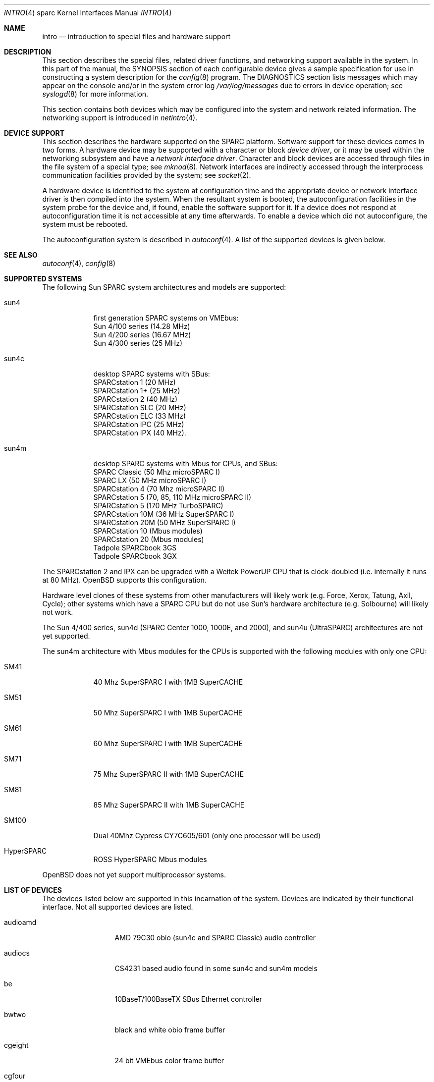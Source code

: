 .\"     $OpenBSD: intro.4,v 1.16 2001/06/23 07:04:19 pjanzen Exp $
.\"	$NetBSD: intro.4,v 1.5 1998/02/06 06:07:00 perry Exp $
.\"
.\" Copyright (c) 1996 Jonathan Stone.
.\" All rights reserved.
.\"
.\" Redistribution and use in source and binary forms, with or without
.\" modification, are permitted provided that the following conditions
.\" are met:
.\" 1. Redistributions of source code must retain the above copyright
.\"    notice, this list of conditions and the following disclaimer.
.\" 2. Redistributions in binary form must reproduce the above copyright
.\"    notice, this list of conditions and the following disclaimer in the
.\"    documentation and/or other materials provided with the distribution.
.\" 3. All advertising materials mentioning features or use of this software
.\"    must display the following acknowledgement:
.\"      This product includes software developed by Jonathan Stone.
.\" 3. The name of the author may not be used to endorse or promote products
.\"    derived from this software without specific prior written permission
.\"
.\" THIS SOFTWARE IS PROVIDED BY THE AUTHOR ``AS IS'' AND ANY EXPRESS OR
.\" IMPLIED WARRANTIES, INCLUDING, BUT NOT LIMITED TO, THE IMPLIED WARRANTIES
.\" OF MERCHANTABILITY AND FITNESS FOR A PARTICULAR PURPOSE ARE DISCLAIMED.
.\" IN NO EVENT SHALL THE AUTHOR BE LIABLE FOR ANY DIRECT, INDIRECT,
.\" INCIDENTAL, SPECIAL, EXEMPLARY, OR CONSEQUENTIAL DAMAGES (INCLUDING, BUT
.\" NOT LIMITED TO, PROCUREMENT OF SUBSTITUTE GOODS OR SERVICES; LOSS OF USE,
.\" DATA, OR PROFITS; OR BUSINESS INTERRUPTION) HOWEVER CAUSED AND ON ANY
.\" THEORY OF LIABILITY, WHETHER IN CONTRACT, STRICT LIABILITY, OR TORT
.\" (INCLUDING NEGLIGENCE OR OTHERWISE) ARISING IN ANY WAY OUT OF THE USE OF
.\" THIS SOFTWARE, EVEN IF ADVISED OF THE POSSIBILITY OF SUCH DAMAGE.
.\"
.\"
.Dd August 13, 1997
.Dt INTRO 4 sparc
.Os
.Sh NAME
.Nm intro
.Nd introduction to special files and hardware support
.Sh DESCRIPTION
This section describes the special files, related driver functions,
and networking support
available in the system.
In this part of the manual, the
.Tn SYNOPSIS
section of
each configurable device gives a sample specification
for use in constructing a system description for the
.Xr config 8
program.
The
.Tn DIAGNOSTICS
section lists messages which may appear on the console
and/or in the system error log
.Pa /var/log/messages
due to errors in device operation;
see
.Xr syslogd 8
for more information.
.Pp
This section contains both devices
which may be configured into the system
and network related information.
The networking support is introduced in
.Xr netintro 4 .
.Sh DEVICE SUPPORT
This section describes the hardware supported on the SPARC
platform.
Software support for these devices comes in two forms.  A hardware
device may be supported with a character or block
.Em device driver ,
or it may be used within the networking subsystem and have a
.Em network interface driver .
Character and block
devices are accessed through files in the file
system of a special type; see
.Xr mknod 8 .
Network interfaces are indirectly accessed through the interprocess
communication facilities provided by the system; see
.Xr socket 2 .
.Pp
A hardware device is identified to the system at configuration time
and the appropriate device or network interface driver is then compiled
into the system.  When the resultant system is booted, the
autoconfiguration facilities in the system probe for the device
and, if found, enable the software support for it.
If a device does not respond at autoconfiguration
time it is not accessible at any time afterwards.
To enable a device which did not autoconfigure,
the system must be rebooted.
.Pp
The autoconfiguration system is described in
.Xr autoconf 4 .
A list of the supported devices is given below.
.Sh SEE ALSO
.Xr autoconf 4 ,
.Xr config 8
.Sh SUPPORTED SYSTEMS
The following Sun SPARC system architectures and models are supported:
.Bl -tag -width speaker
.It sun4
first generation SPARC systems on VMEbus:
.br
Sun 4/100 series (14.28 MHz)
.br
Sun 4/200 series (16.67 MHz)
.br
Sun 4/300 series (25 MHz)
.It sun4c
desktop SPARC systems with SBus:
.br
SPARCstation 1 (20 MHz)
.br
SPARCstation 1+ (25 MHz)
.br
SPARCstation 2 (40 MHz)
.br
SPARCstation SLC (20 MHz)
.br
SPARCstation ELC (33 MHz)
.br
SPARCstation IPC (25 MHz)
.br
SPARCstation IPX (40 MHz).
.It sun4m
desktop SPARC systems with Mbus for CPUs, and SBus:
.br
SPARC Classic (50 Mhz microSPARC I)
.br
SPARC LX (50 MHz microSPARC I)
.br
SPARCstation 4 (70 Mhz microSPARC II)
.br
SPARCstation 5 (70, 85, 110 MHz microSPARC II)
.br
SPARCstation 5 (170 MHz TurboSPARC)
.br
SPARCstation 10M (36 MHz SuperSPARC I)
.br
SPARCstation 20M (50 MHz SuperSPARC I)
.br
SPARCstation 10 (Mbus modules)
.br
SPARCstation 20 (Mbus modules)
.br
Tadpole SPARCbook 3GS
.br
Tadpole SPARCbook 3GX
.El
.Pp
The SPARCstation 2 and IPX can be upgraded with a Weitek PowerUP CPU
that is clock-doubled (i.e. internally it runs at 80 MHz).
.Ox
supports this configuration.
.Pp
Hardware level clones of these systems from other manufacturers
will likely work (e.g. Force, Xerox, Tatung, Axil, Cycle);
other systems which have a SPARC CPU but do not
use Sun's hardware architecture (e.g. Solbourne) will likely not work.
.Pp
The Sun 4/400 series, sun4d (SPARC Center 1000, 1000E, and 2000),
and sun4u (UltraSPARC) architectures are not yet supported.
.Pp
The sun4m architecture with Mbus modules for the CPUs is supported
with the following modules with only one CPU:
.Bl -tag -width speaker
.It SM41
40 Mhz SuperSPARC I with 1MB SuperCACHE
.It SM51
50 Mhz SuperSPARC I with 1MB SuperCACHE
.It SM61
60 Mhz SuperSPARC I with 1MB SuperCACHE
.It SM71
75 Mhz SuperSPARC II with 1MB SuperCACHE
.It SM81
85 Mhz SuperSPARC II with 1MB SuperCACHE
.It SM100
Dual 40Mhz Cypress CY7C605/601 (only one processor will be used)
.It HyperSPARC
ROSS HyperSPARC Mbus modules
.El
.Pp
.Ox
does not yet support multiprocessor systems.
.Sh LIST OF DEVICES
The devices listed below are supported in this incarnation of
the system.  Devices are indicated by their functional interface.
Not all supported devices are listed.
.Pp
.Bl -tag -width le/lebuffer
.It audioamd
AMD 79C30 obio (sun4c and SPARC Classic) audio controller
.It audiocs
CS4231 based audio found in some sun4c and sun4m models
.It be
10BaseT/100BaseTX SBus Ethernet controller
.It bwtwo
black and white obio frame buffer
.It cgeight
24 bit VMEbus color frame buffer
.It cgfour
8 bit obio (sun4 P4 bus) color graphics frame buffer
.It cgfourteen
24 bit SBus color frame buffer
.It cgsix
8 bit obio (sun4c & sun4m), SBus color graphics frame buffer
.It cgthree
8 bit VMEbus, SBus, and obio (sun4m) color graphics frame buffer
.It cgtwo
8 bit VMEbus color frame buffer
.It eeprom
Sun non-volatile configuration RAM driver
.It esp
NCR53C90 ESP100 (Sun 4/300),
.br
ESP100A (sun4c),
.br
ESP200 (sun4m) SCSI controller,
.br
FSBE/S (X1053A, part # 501-2015) Fast SCSI-2/Buffered Ethernet SBus controller
.It fd
Intel 82072 obio (sun4c) or Intel 82077 obio (sun4m)
floppy disk drive controller
.It fga
Force FGA5000 SBus/VME bridge
.It hme
SBus HME Ethernet controllers (SunSwift)
.It ie
Intel 82586 Ethernet controller (Sun 4/100)
.It isp
Qlogic ISP SBus SCSI controller
.It kbd
Sun type 2, type 3, type 4, and type 5 keyboards (on zs)
.It le/lebuffer
AMD 7990 LANCE ethernet controller (Sun 4/200, 4/300, sun4c, sun4m, SBus)
.It led
diagnostic LED display on sun4 and sun4m (4/600) machines
.It magma
Magma serial/parallel communication boards
.It ms
Sun mouse (on zs)
.It openprom
Sun Open boot PROM (what became IEEE 1275) configuration driver
.It pnozz
Weitek Power9100 frame buffer found on Tadpole SPARCbook 3GS and 3GX
.It qe
Quad 10BaseT SBus Ethernet controller
.It qec
Supported as a carrier for the
.Nm be
or
.Nm qe
Ethernet controllers.
.It qfe
SBus QuadFastEthernet controllers
.It si
NCR5380 "SCSI-2" VMEbus (Sun 4/200, Sun 4/400) SCSI controller
.It sw
NCR5380 obio (Sun 4/100) "SCSI Weird" SCSI controller
.It tctrl
Tadpole microcontroller interface
.It tcx
8 or 24 bit SBus color graphics frame buffer
.It xbox
SBus Expansion Subsystem
.It xd
Xylogics 753/7053 VMEbus SMD disk controller
.It xy
Xylogics 450/451 VMEbus SMD disk controller
.It zs
Zilog 8530 serial controller
.El
.Sh UNSUPPORTED DEVICES
The following devices are not supported, due to unavailability of
either documentation or sample hardware:
.Bl -tag -width hypersparc
.It bpp
Bi-directional Parallel port
.It dbri
Dual Basic Rate Interface (BRI) ISDN (SPARC LX & SPARCstation 10)
.It audio
sun4m audio that is dependent on the dbri
.It power
sun4m power management is recognized but unused
.It fas
SBus wide ESP scsi controller
.It antares
SBus Antares serial board
.El
.Sh HISTORY
The
sparc
.Nm
first appeared with
.Ox 2.3 .
